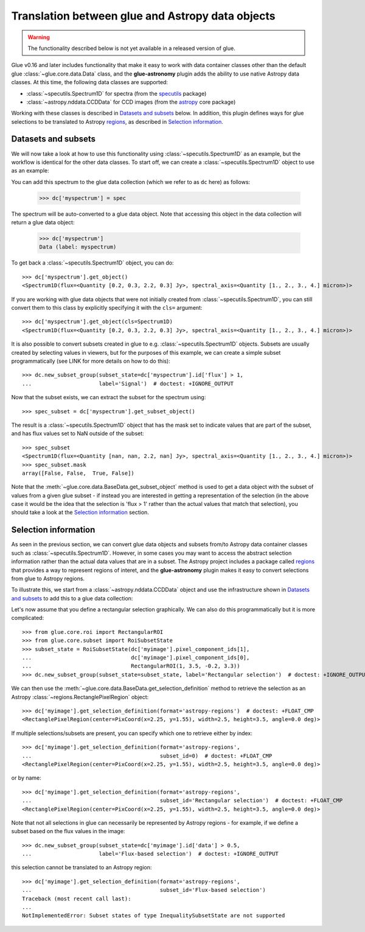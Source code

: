 Translation between glue and Astropy data objects
=================================================

.. warning:: The functionality described below is not yet available in a released
             version of glue.

Glue v0.16 and later includes functionality that make it easy to work with data
container classes other than the default glue :class:`~glue.core.data.Data`
class, and the **glue-astronomy** plugin adds the ability to use native Astropy
data classes. At this time, the following data classes are supported:

* :class:`~specutils.Spectrum1D` for spectra (from the `specutils
  <https://specutils.readthedocs.io>`_ package)
* :class:`~astropy.nddata.CCDData` for CCD images (from the `astropy
  <https://docs.astropy.org>`_ core package)

Working with these classes is described in `Datasets and subsets`_ below. In
addition, this plugin defines ways for glue selections to be translated to
Astropy `regions <https://astropy-regions.readthedocs.io>`_, as described in
`Selection information`_.

Datasets and subsets
--------------------

We will now take a look at how to use this functionality using
:class:`~specutils.Spectrum1D` as an example, but the workflow is identical for
the other data classes. To start off, we can create a
:class:`~specutils.Spectrum1D` object to use as an example:

.. testsetup::

    >>> from glue.core import DataCollection
    >>> dc = DataCollection()

.. doctest::

    >>> from astropy import units as u
    >>> from specutils import Spectrum1D
    >>> spec = Spectrum1D([0.2, 0.3, 2.2, 0.3] * u.Jy,
    ...                   spectral_axis=[1, 2, 3, 4] * u.micron)

You can add this spectrum to the glue data collection (which we refer to as
``dc`` here) as follows:

    >>> dc['myspectrum'] = spec

The spectrum will be auto-converted to a glue data object. Note that accessing
this object in the data collection will return a glue data object:

    >>> dc['myspectrum']
    Data (label: myspectrum)

To get back a :class:`~specutils.Spectrum1D` object, you can do::

    >>> dc['myspectrum'].get_object()
    <Spectrum1D(flux=<Quantity [0.2, 0.3, 2.2, 0.3] Jy>, spectral_axis=<Quantity [1., 2., 3., 4.] micron>)>

If you are working with glue data objects that were not initially created from
:class:`~specutils.Spectrum1D`, you can still convert them to this class by
explicitly specifying it with the ``cls=`` argument::

    >>> dc['myspectrum'].get_object(cls=Spectrum1D)
    <Spectrum1D(flux=<Quantity [0.2, 0.3, 2.2, 0.3] Jy>, spectral_axis=<Quantity [1., 2., 3., 4.] micron>)>

It is also possible to convert subsets created in glue to e.g.
:class:`~specutils.Spectrum1D` objects. Subsets are usually created by selecting
values in viewers, but for the purposes of this example, we can create a
simple subset programmatically (see LINK for more details on how to do this)::

    >>> dc.new_subset_group(subset_state=dc['myspectrum'].id['flux'] > 1,
    ...                     label='Signal')  # doctest: +IGNORE_OUTPUT

Now that the subset exists, we can extract the subset for the spectrum using::

    >>> spec_subset = dc['myspectrum'].get_subset_object()

The result is a :class:`~specutils.Spectrum1D` object that has the mask set to
indicate values that are part of the subset, and has flux values set to NaN
outside of the subset::

    >>> spec_subset
    <Spectrum1D(flux=<Quantity [nan, nan, 2.2, nan] Jy>, spectral_axis=<Quantity [1., 2., 3., 4.] micron>)>
    >>> spec_subset.mask
    array([False, False,  True, False])

.. TODO: need to make sure the __repr__ for NDData objects includes the mask

Note that the :meth:`~glue.core.data.BaseData.get_subset_object` method is used
to get a data object with the subset of values from a given glue subset - if
instead you are interested in getting a representation of the selection (in
the above case it would be the idea that the selection is 'flux > 1' rather
than the actual values that match that selection), you should take a look
at the `Selection information`_ section.

Selection information
---------------------

As seen in the previous section, we can convert glue data objects and subsets
from/to Astropy data container classes such as :class:`~specutils.Spectrum1D`.
However, in some cases you may want to access the abstract selection information
rather than the actual data values that are in a subset. The Astropy project
includes a package called `regions <https://astropy-regions.readthedocs.io>`_
that provides a way to represent regions of interet, and the **glue-astronomy**
plugin makes it easy to convert selections from glue to Astropy regions.

To illustrate this, we start from a :class:`~astropy.nddata.CCDData` object and
use the infrastructure shown in `Datasets and subsets`_ to add this to a glue
data collection:

.. testsetup::

    >>> from glue.core import DataCollection
    >>> dc = DataCollection()

.. doctest::

    >>> import numpy as np
    >>> from astropy import units as u
    >>> from astropy.nddata import CCDData
    >>> image = CCDData(np.random.random((128, 128)) * u.Jy)
    >>> dc['myimage'] = image

Let's now assume that you define a rectangular selection graphically. We can
also do this programmatically but it is more complicated::

    >>> from glue.core.roi import RectangularROI
    >>> from glue.core.subset import RoiSubsetState
    >>> subset_state = RoiSubsetState(dc['myimage'].pixel_component_ids[1],
    ...                               dc['myimage'].pixel_component_ids[0],
    ...                               RectangularROI(1, 3.5, -0.2, 3.3))
    >>> dc.new_subset_group(subset_state=subset_state, label='Rectangular selection')  # doctest: +IGNORE_OUTPUT

We can then use the :meth:`~glue.core.data.BaseData.get_selection_definition`
method to retrieve the selection as an Astropy
:class:`~regions.RectanglePixelRegion` object::

    >>> dc['myimage'].get_selection_definition(format='astropy-regions')  # doctest: +FLOAT_CMP
    <RectanglePixelRegion(center=PixCoord(x=2.25, y=1.55), width=2.5, height=3.5, angle=0.0 deg)>

If multiple selections/subsets are present, you can specify which one to
retrieve either by index::

    >>> dc['myimage'].get_selection_definition(format='astropy-regions',
    ...                                        subset_id=0)  # doctest: +FLOAT_CMP
    <RectanglePixelRegion(center=PixCoord(x=2.25, y=1.55), width=2.5, height=3.5, angle=0.0 deg)>

or by name::

    >>> dc['myimage'].get_selection_definition(format='astropy-regions',
    ...                                        subset_id='Rectangular selection')  # doctest: +FLOAT_CMP
    <RectanglePixelRegion(center=PixCoord(x=2.25, y=1.55), width=2.5, height=3.5, angle=0.0 deg)>

Note that not all selections in glue can necessarily be represented by Astropy
regions - for example, if we define a subset based on the flux values in the
image::

    >>> dc.new_subset_group(subset_state=dc['myimage'].id['data'] > 0.5,
    ...                     label='Flux-based selection')  # doctest: +IGNORE_OUTPUT

this selection cannot be translated to an Astropy region::

    >>> dc['myimage'].get_selection_definition(format='astropy-regions',
    ...                                        subset_id='Flux-based selection')
    Traceback (most recent call last):
    ...
    NotImplementedError: Subset states of type InequalitySubsetState are not supported